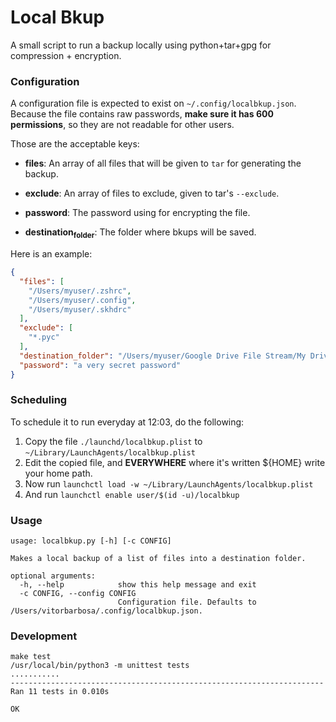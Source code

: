 * Local Bkup

  A small script to run a backup locally using python+tar+gpg for compression + encryption.


*** Configuration
    
    A configuration file is expected to exist on
    =~/.config/localbkup.json=.  Because the file contains raw
    passwords, *make sure it has 600 permissions*, so they are not
    readable for other users.

    Those are the acceptable keys:

    - *files*: An array of all files that will be given to ~tar~ for generating the backup.
      
    - *exclude*: An array of files to exclude, given to tar's ~--exclude~.

    - *password*: The password using for encrypting the file.

    - *destination_folder*: The folder where bkups will be saved.

    Here is an example:

#+begin_src json
{
  "files": [
    "/Users/myuser/.zshrc",
    "/Users/myuser/.config",
    "/Users/myuser/.skhdrc"
  ],
  "exclude": [
    "*.pyc"
  ],
  "destination_folder": "/Users/myuser/Google Drive File Stream/My Drive/backups/localbkup",
  "password": "a very secret password"
}
#+end_src


*** Scheduling

    To schedule it to run everyday at 12:03, do the following:
    1. Copy the file =./launchd/localbkup.plist= to =~/Library/LaunchAgents/localbkup.plist=
    2. Edit the copied file, and *EVERYWHERE* where it's written ${HOME} write your home path.
    3. Now run =launchctl load -w ~/Library/LaunchAgents/localbkup.plist=
    4. And run =launchctl enable user/$(id -u)/localbkup=


*** Usage

#+begin_example
usage: localbkup.py [-h] [-c CONFIG]

Makes a local backup of a list of files into a destination folder.

optional arguments:
  -h, --help            show this help message and exit
  -c CONFIG, --config CONFIG
                        Configuration file. Defaults to /Users/vitorbarbosa/.config/localbkup.json.
#+end_example


*** Development

#+begin_example
make test
/usr/local/bin/python3 -m unittest tests
...........
----------------------------------------------------------------------
Ran 11 tests in 0.010s

OK
#+end_example

